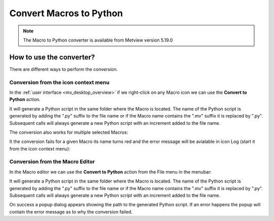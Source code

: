 .. _macro_to_python:

Convert Macros to Python
==========================

.. note::

    The Macro to Python converter is available from Metview version 5.19.0

How to use the converter?
--------------------------

There are different ways to perform the conversion. 

Conversion from the icon context menu
++++++++++++++++++++++++++++++++++++++++

In the :ref:`user interface <mv_desktop_overview>` if we right-click on any Macro icon we can use the **Convert to Python** action. 

.. image:: /_static/ui/macro_convert_context_menu.png
   :width: 250px

It will generate a Python script in the same folder where the Macro is located. The name of the Python script is generated by adding the ".py" suffix to the file name or if the Macro name contains the ".mv" suffix it is replaced by ".py". Subsequent calls will always generate a new Python script with an increment added to the file name.

.. image:: /_static/ui/macro_convert_result_1.png
   :width: 250px

The conversion also works for multiple selected Macros:

.. image:: /_static/ui/macro_convert_context_menu_multi.png
   :width: 300px

It the conversion fails for a given Macro its name turns red and the error message will be avialable in icon Log (start it from the icon context menu):

.. image:: /_static/ui/macro_convert_error_log.png
   :width: 300px

Conversion from the Macro Editor
++++++++++++++++++++++++++++++++++++++++

In the Macro editor we can use the **Convert to Python** action from the File menu in the menubar:

.. image:: /_static/ui/macro_convert_from_editor.png
   :width: 300px

It will generate a Python script in the same folder where the Macro is located. The name of the Python script is generated by adding the ".py" suffix to the file name or if the Macro name contains the ".mv" suffix it is replaced by ".py". Subsequent calls will always generate a new Python script with an increment added to the file name.

On success a popup dialog appears showing the path to the generated Python script. If an error happens the popup will contain the error message as to why the conversion failed.

